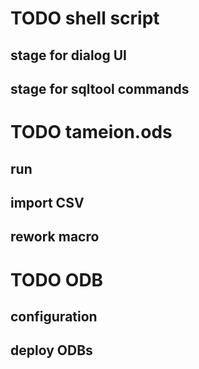 * TODO shell script
** stage for dialog UI
** stage for sqltool commands

* TODO tameion.ods
** run 
** import CSV 
** rework macro

* TODO ODB
** configuration
** deploy ODBs



